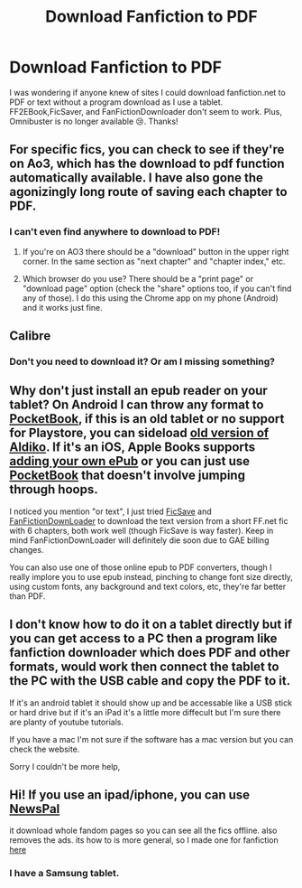 #+TITLE: Download Fanfiction to PDF

* Download Fanfiction to PDF
:PROPERTIES:
:Author: Eeminxs4
:Score: 1
:DateUnix: 1606104437.0
:DateShort: 2020-Nov-23
:FlairText: Request
:END:
I was wondering if anyone knew of sites I could download fanfiction.net to PDF or text without a program download as I use a tablet. FF2EBook,FicSaver, and FanFictionDownloader don't seem to work. Plus, Omnibuster is no longer available 😢. Thanks!


** For specific fics, you can check to see if they're on Ao3, which has the download to pdf function automatically available. I have also gone the agonizingly long route of saving each chapter to PDF.
:PROPERTIES:
:Author: mari_go1d
:Score: 3
:DateUnix: 1606105589.0
:DateShort: 2020-Nov-23
:END:

*** I can't even find anywhere to download to PDF!
:PROPERTIES:
:Author: Eeminxs4
:Score: 2
:DateUnix: 1606106729.0
:DateShort: 2020-Nov-23
:END:

**** If you're on AO3 there should be a "download" button in the upper right corner. In the same section as "next chapter" and "chapter index," etc.
:PROPERTIES:
:Author: mari_go1d
:Score: 4
:DateUnix: 1606109764.0
:DateShort: 2020-Nov-23
:END:


**** Which browser do you use? There should be a "print page" or "download page" option (check the "share" options too, if you can't find any of those). I do this using the Chrome app on my phone (Android) and it works just fine.
:PROPERTIES:
:Author: KaleeahS
:Score: 1
:DateUnix: 1606107388.0
:DateShort: 2020-Nov-23
:END:


** Calibre
:PROPERTIES:
:Author: elliemff
:Score: 1
:DateUnix: 1606105032.0
:DateShort: 2020-Nov-23
:END:

*** Don't you need to download it? Or am I missing something?
:PROPERTIES:
:Author: Eeminxs4
:Score: 1
:DateUnix: 1606106701.0
:DateShort: 2020-Nov-23
:END:


** Why don't just install an epub reader on your tablet? On Android I can throw any format to [[https://play.google.com/store/apps/details?id=com.obreey.reader][PocketBook]], if this is an old tablet or no support for Playstore, you can sideload [[https://www.apkmirror.com/uploads/?q=aldiko-book-reader][old version of Aldiko]]. If it's an iOS, Apple Books supports [[https://support.apple.com/en-us/HT201478][adding your own ePub]] or you can just use [[https://apps.apple.com/us/app/pocketbook-reader/id805488884][PocketBook]] that doesn't involve jumping through hoops.

I noticed you mention "or text", I just tried [[https://ficsave.xyz/][FicSave]] and [[https://fanfictionloader.appspot.com/][FanFictionDownLoader]] to download the text version from a short FF.net fic with 6 chapters, both work well (though FicSave is way faster). Keep in mind FanFictionDownLoader will definitely die soon due to GAE billing changes.

You can also use one of those online epub to PDF converters, though I really implore you to use epub instead, pinching to change font size directly, using custom fonts, any background and text colors, etc, they're far better than PDF.
:PROPERTIES:
:Author: pm-me-your-nenen
:Score: 1
:DateUnix: 1606121235.0
:DateShort: 2020-Nov-23
:END:


** I don't know how to do it on a tablet directly but if you can get access to a PC then a program like fanfiction downloader which does PDF and other formats, would work then connect the tablet to the PC with the USB cable and copy the PDF to it.

If it's an android tablet it should show up and be accessable like a USB stick or hard drive but if it's an iPad it's a little more diffecult but I'm sure there are planty of youtube tutorials.

If you have a mac I'm not sure if the software has a mac version but you can check the website.

Sorry I couldn't be more help,
:PROPERTIES:
:Author: We_Are_Venom_99
:Score: 1
:DateUnix: 1606140768.0
:DateShort: 2020-Nov-23
:END:


** Hi! If you use an ipad/iphone, you can use [[https://apps.apple.com/app/newspal-offline-web-browser/id1501637899][NewsPal]]

it download whole fandom pages so you can see all the fics offline. also removes the ads. its how to is more general, so I made one for fanfiction [[https://www.reddit.com/r/FanFiction/comments/jztvb5/downloading_multiple_fanfic_so_you_dont_have_to/][here]]
:PROPERTIES:
:Author: IzayaYagami
:Score: 1
:DateUnix: 1606179836.0
:DateShort: 2020-Nov-24
:END:

*** I have a Samsung tablet.
:PROPERTIES:
:Author: Eeminxs4
:Score: 1
:DateUnix: 1606181097.0
:DateShort: 2020-Nov-24
:END:
